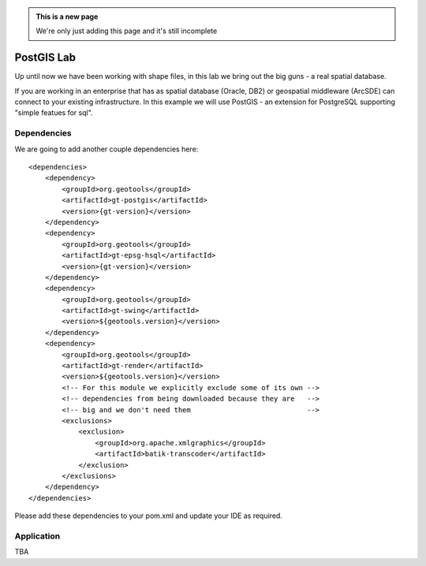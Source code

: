 .. _postgislab:

.. admonition:: This is a new page

   We're only just adding this page and it's still incomplete

PostGIS Lab
===========

Up until now we have been working with shape files, in this lab we bring out the big guns - a real
spatial database.

If you are working in an enterprise that has as spatial database (Oracle, DB2) or geospatial
middleware (ArcSDE) can connect to your existing infrastructure. In this example we will use
PostGIS - an extension for PostgreSQL supporting "simple featues for sql".

Dependencies
------------
 
We are going to add another couple dependencies here::
 
  <dependencies>
      <dependency>
          <groupId>org.geotools</groupId>
          <artifactId>gt-postgis</artifactId>
          <version>{gt-version}</version>
      </dependency>
      <dependency>
          <groupId>org.geotools</groupId>
          <artifactId>gt-epsg-hsql</artifactId>
          <version>{gt-version}</version>
      </dependency>
      <dependency>
          <groupId>org.geotools</groupId>
          <artifactId>gt-swing</artifactId>
          <version>${geotools.version}</version>
      </dependency>
      <dependency>
          <groupId>org.geotools</groupId>
          <artifactId>gt-render</artifactId>
          <version>${geotools.version}</version>
          <!-- For this module we explicitly exclude some of its own -->
          <!-- dependencies from being downloaded because they are   -->
          <!-- big and we don't need them                            -->
          <exclusions>
              <exclusion>
                  <groupId>org.apache.xmlgraphics</groupId>
                  <artifactId>batik-transcoder</artifactId>
              </exclusion>
          </exclusions>
      </dependency>
  </dependencies>

Please add these dependencies to your pom.xml and update your IDE as required.

Application
-----------

TBA
